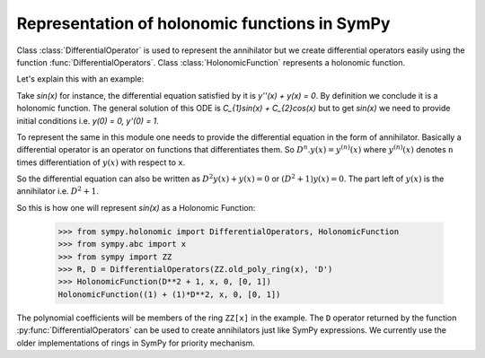 Representation of holonomic functions in SymPy
==============================================

.. module:: sympy.holonomic.holonomic

Class :class:`DifferentialOperator` is used to represent the annihilator
but we create differential operators easily using the function
:func:`DifferentialOperators`. Class :class:`HolonomicFunction` represents a holonomic function.

Let's explain this with an example:

Take `\sin(x)` for instance, the differential equation satisfied by it
is `y''(x) + y(x) = 0`. By definition we conclude it is a holonomic
function. The general solution of this ODE is
`C_{1}\sin(x) + C_{2}\cos(x)` but to get `\sin(x)` we need to
provide initial conditions i.e. `y(0) = 0, y'(0) = 1`.

To represent the same in this module one needs to provide the differential
equation in the form of annihilator. Basically a differential operator is an
operator on functions that differentiates them. So :math:`D^{n}.y(x) = y^{(n)}(x)`
where :math:`y^{(n)}(x)` denotes ``n`` times differentiation of :math:`y(x)` with
respect to ``x``.

So the differential equation can also be written as
:math:`D^{2}y(x) + y(x) = 0` or :math:`(D^{2} + 1)y(x) = 0`.
The part left of :math:`y(x)` is the annihilator i.e. :math:`D^{2}+1`.

So this is how one will represent `\sin(x)` as a Holonomic Function:

    >>> from sympy.holonomic import DifferentialOperators, HolonomicFunction
    >>> from sympy.abc import x
    >>> from sympy import ZZ
    >>> R, D = DifferentialOperators(ZZ.old_poly_ring(x), 'D')
    >>> HolonomicFunction(D**2 + 1, x, 0, [0, 1])
    HolonomicFunction((1) + (1)*D**2, x, 0, [0, 1])

The polynomial coefficients will be members of the ring ``ZZ[x]`` in the example.
The ``D`` operator returned by the function :py:func:`DifferentialOperators` can
be used to create annihilators just like SymPy expressions.
We currently use the older implementations of rings in SymPy for priority mechanism.